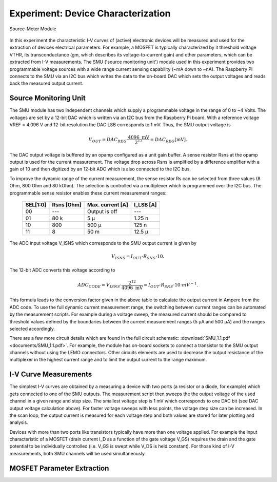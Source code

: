 ===================================
Experiment: Device Characterization
===================================

.. figure:: images/smu.png
    :width: 300
    :align: center

    Source-Meter Module

In this experiment the characteristic I-V curves of (active) electronic devices will be measured and used for the extraction of devices electrical parameters. For example, a MOSFET is typically characterized by it threshold voltage VTHR, its transconductance (gm, which describes its voltage-to-current gain) and other parameters, which can be extracted from I-V measurements. The SMU ('source monitoring unit') module used in this experiment provides two programmable voltage sources with a wide range current sensing capability (~mA down to ~nA). The Raspberry Pi connects to the SMU via an I2C bus which writes the data to the on-board DAC which sets the output voltages and reads back the measured output current.

Source Monitoring Unit
=====================

The SMU module has two independent channels which supply a programmable voltage in the range of 0 to ~4 Volts. The voltages are set by a 12-bit DAC which is written via an I2C bus from the Raspberry Pi board. With a reference voltage VREF = 4.096 V and 12-bit resolution the DAC LSB corresponds to 1 mV. Thus, the SMU output voltage is 

.. math::
  
  V_{OUT} = DAC_{REG} \cdot \frac{4096 \text{ mV}}{2^{12}} =  DAC_{REG} [\text{mV}].

The DAC output voltage is buffered by an opamp configured as a unit gain buffer. A sense resistor Rsns at the opamp output is used for the current measurement. The voltage drop across Rsns is amplified by a difference amplifier with a gain of 10 and then digitized by an 12-bit ADC which is also connected to the I2C bus. 

To improve the dynamic range of the current measurement, the sense resistor Rs can be selected from three values (8 Ohm, 800 Ohm and 80 kOhm). The selection is controlled via a multiplexer which is programmed over the I2C bus. The programmable sense resistor enables these current measurement ranges: 


    ========  ===========  ==================  ==========
    SEL[1:0]   Rsns [Ohm]   Max. current [A]    I_LSB [A]  
    ========  ===========  ==================  ==========
      00        ---         Output is off         ---      
      01        80 k          5 µ                1.25 n      
      10       800          500 µ                 125 n      
      11         8           50 m                12.5 µ      
    ========  ===========  ==================  ==========

The ADC input voltage V_ISNS which corresponds to the SMU output current is given by

.. math::
  
  V_{ISNS} = I_{OUT} \cdot R_{SNS} \cdot 10.

The 12-bit ADC converts this voltage according to

.. math::

  ADC_{CODE} = V_{ISNS} \cdot \frac{2^{12}}{4096 \text{ mV}} = I_{OUT} \cdot R_{SNS} \cdot 10 \cdot mV^{-1}.

This formula leads to the conversion factor given in the above table to calculate the output current in Ampere from the ADC code. To use the full dynamic current measurement range, the switching between current ranges can be automated by the measurement scripts. For example during a voltage sweep, the measured current should be compared to threshold values defined by the boundaries between the current measurement ranges (5 µA and 500 µA) and the ranges selected accordingly.

There are a few more circuit details which are found in the full circuit schematic: :download:`SMU_1.1.pdf <documents/SMU_1.1.pdf>`. For example, the module has on-board sockets to connect a transistor to the SMU output channels without using the LEMO connectors. Other circuits elements are used to decrease the output resistance of the multiplexer in the highest current range and to limit the output current to the range maximum.

I-V Curve Measurements
======================

The simplest I-V curves are obtained by a measuring a device with two ports (a resistor or a diode, for example) which gets connected to one of the SMU outputs. The measurement script then sweeps the the output voltage of the used channel in a given range and step size. The smallest voltage step is 1 mV which corresponds to one DAC bit (see DAC output voltage calculation above). For faster voltage sweeps with less points, the voltage step size can be increased. In the scan loop, the output current is measured for each voltage step and both values are stored for later plotting and analysis. 

Devices with more than two ports like transistors typically have more than one voltage applied. For example the input characteristic of a MOSFET (drain current I_D as a function of the gate voltage V_GS) requires the drain and the gate potential to be individually controlled (i.e. V_GS is swept while V_DS is held constant). For those kind of I-V measurements, both SMU channels will be used simultaneously. 

MOSFET Parameter Extraction
===========================
